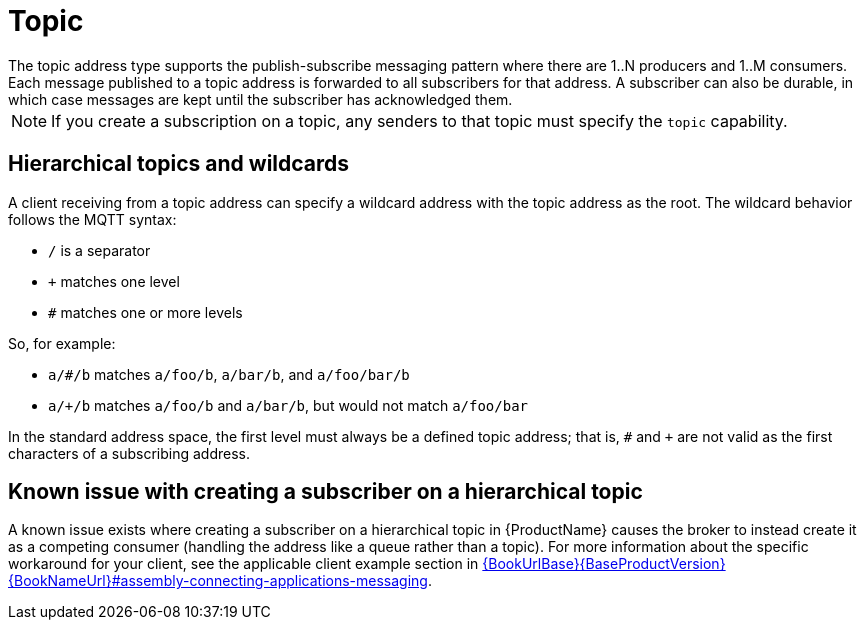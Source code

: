 // Module included in the following assemblies:
//
// assembly-standard-address-types.adoc

[id='con-standard-topic-{context}']
= Topic
// !standard.address.topic.shortDescription:A publish-subscribe topic
// !standard.address.topic.longDescription:start
The topic address type supports the publish-subscribe messaging pattern where there are 1..N producers and 1..M consumers. Each message published to a topic address is forwarded to all subscribers for that address. A subscriber can also be durable, in which case messages are kept until the subscriber has acknowledged them.
// !standard.address.topic.longDescription:stop

NOTE: If you create a subscription on a topic, any senders to that topic must specify the `topic` capability.

== Hierarchical topics and wildcards

A client receiving from a topic address can specify a wildcard address with the topic address as the root. The wildcard behavior follows the MQTT syntax:

* `/` is a separator
* `+` matches one level
* `#` matches one or more levels

So, for example:

* `a/#/b` matches `a/foo/b`, `a/bar/b`, and `a/foo/bar/b`

* `a/+/b` matches `a/foo/b` and `a/bar/b`, but would not match `a/foo/bar`

In the standard address space, the first level must always be a defined topic address; that is, `#` and `+` are not valid as the first characters of a subscribing address.

== Known issue with creating a subscriber on a hierarchical topic

A known issue exists where creating a subscriber on a hierarchical topic in {ProductName} causes the broker to instead create it as a competing consumer (handling the address like a queue rather than a topic). For more information about the specific workaround for your client, see the applicable client example section in link:{BookUrlBase}{BaseProductVersion}{BookNameUrl}#assembly-connecting-applications-messaging[].


